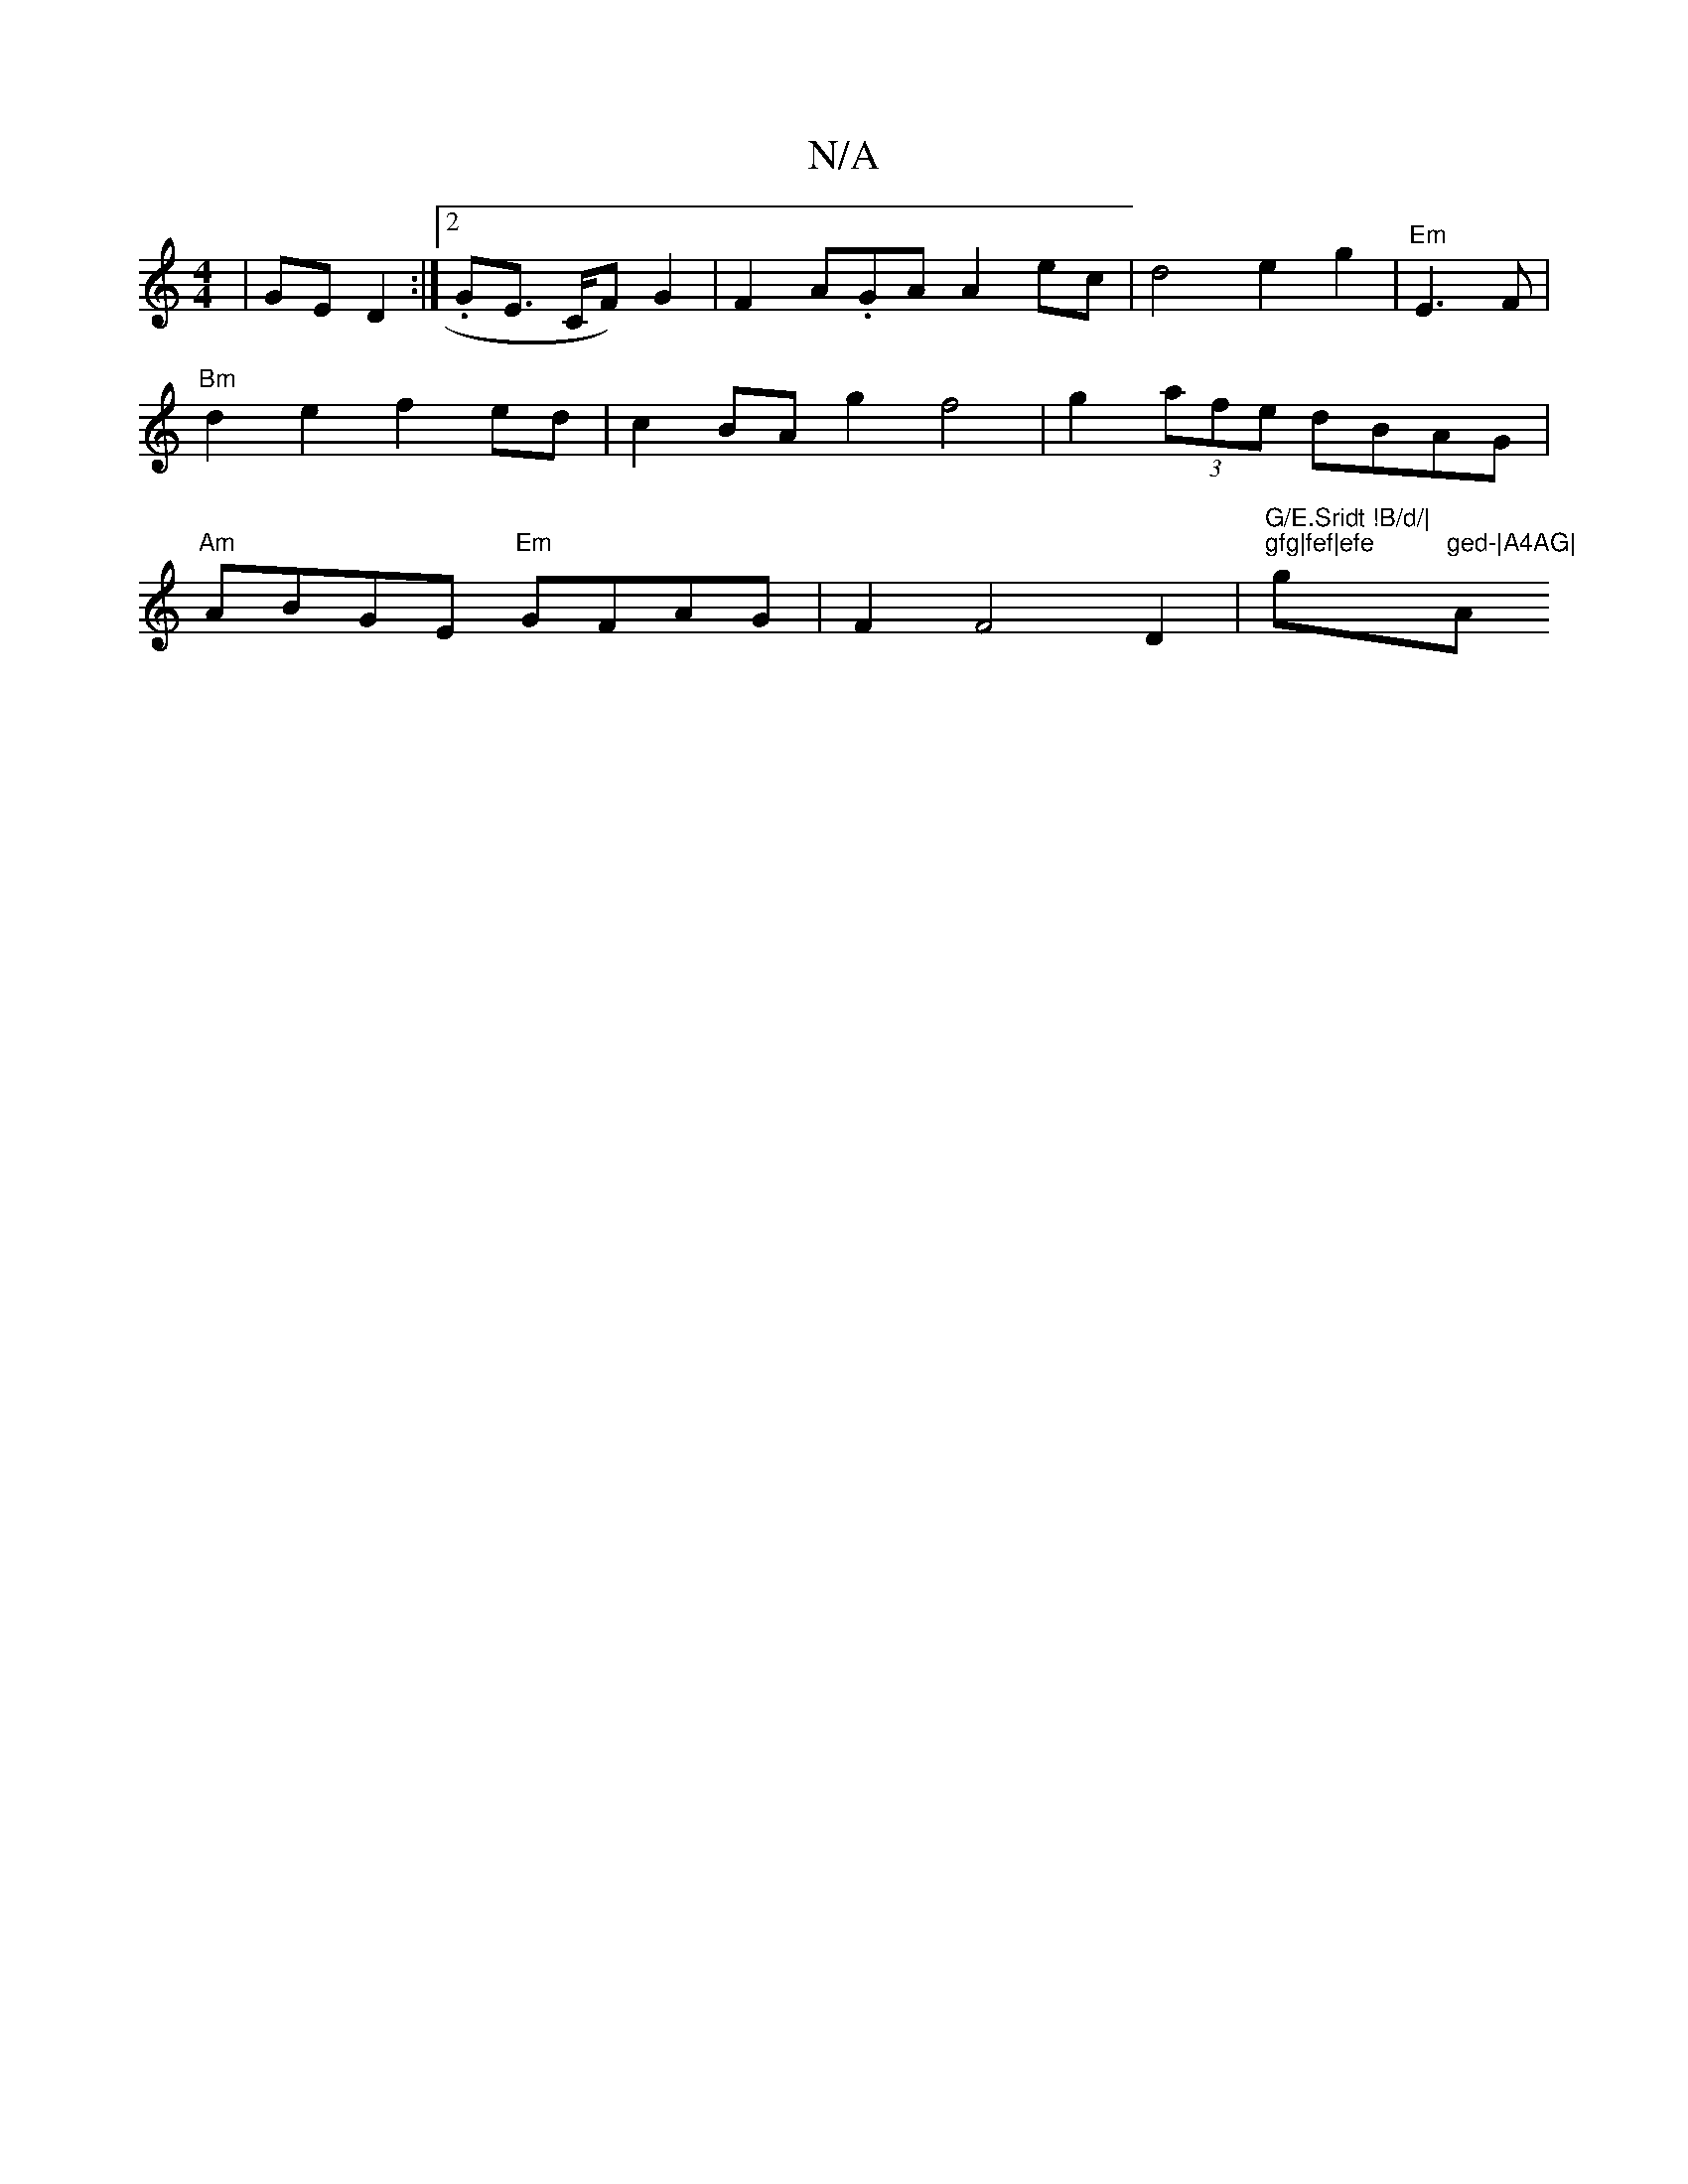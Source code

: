 X:1
T:N/A
M:4/4
R:N/A
K:Cmajor
|GED2 :|2 .GE>1 CF) G2 | F2 A.GA A2 ec|d4 e2 g2|"Em"E3F | "Bm" d2e2 f2ed | c2BA g2f4| g2 (3afe dBAG|"Am"ABGE "Em"GFAG|F2 F4 D2|"G/E.Sridt !B/d/|"3"gfg|fef|efe "g"ged-|A4AG|"A"eA/cc A2G2G3|A2G2 BGFG|Ac
